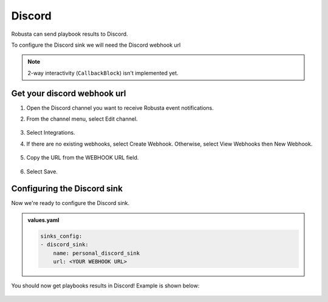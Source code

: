 Discord
#################

Robusta can send playbook results to Discord.

To configure the Discord sink we will need the Discord webhook url

.. note::

    2-way interactivity (``CallbackBlock``) isn't implemented yet.

Get your discord webhook url
------------------------------------------------

1. Open the Discord channel you want to receive Robusta event notifications.
2. From the channel menu, select Edit channel.

    .. image:: /images/discord_edit_channel.png
      :width: 400
      :align: center

3. Select Integrations.
4. If there are no existing webhooks, select Create Webhook. Otherwise, select View Webhooks then New Webhook.

    .. image:: /images/discord_create_webhook.png
      :width: 1000
      :align: center

5. Copy the URL from the WEBHOOK URL field.

    .. image:: /images/discord_copy_webhook_url.png
      :width: 1000
      :align: center

6. Select Save.

Configuring the Discord sink
------------------------------------------------
Now we're ready to configure the Discord sink.

.. admonition:: values.yaml

    .. code-block:: yaml

        sinks_config:
        - discord_sink:
            name: personal_discord_sink
            url: <YOUR WEBHOOK URL>

You should now get playbooks results in Discord! Example is shown below:

    .. image:: /images/discord_example.png
      :width: 1000
      :align: center
